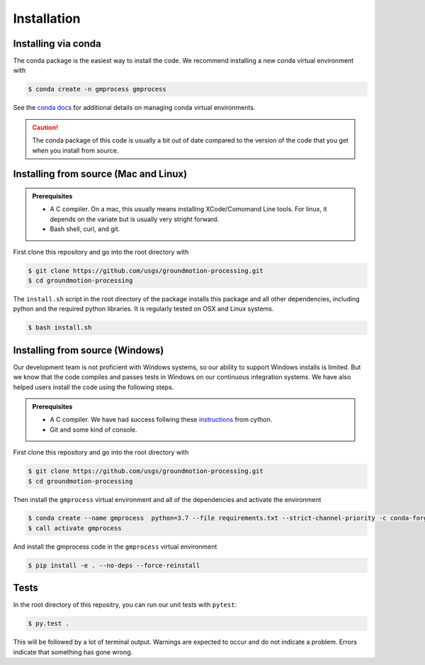 Installation
============

Installing via conda
--------------------

The conda package is the easiest way to install the code. We recommend 
installing 
a new conda virtual environment with

.. code-block:: console

   $ conda create -n gmprocess gmprocess

See the 
`conda docs <https://docs.conda.io/projects/conda/en/latest/user-guide/tasks/manage-environments.html>`_ 
for additional details on managing conda virtual environments.

.. caution::

   The conda package of this code is usually a bit out of date compared to the
   version of the code that you get when you install from source.


Installing from source (Mac and Linux)
--------------------------------------

.. admonition:: Prerequisites

   - A C compiler. On a mac, this usually means installing XCode/Comomand Line
     tools. For linux, it depends on the variate but is usually very stright
     forward.
   - Bash shell, curl, and git.

First clone this repository and go into the root directory with

.. code-block:: console

   $ git clone https://github.com/usgs/groundmotion-processing.git
   $ cd groundmotion-processing


The ``install.sh`` script in the root directory of the package installs this 
package and all other dependencies, including python and the required python 
libraries. It is regularly tested on OSX and Linux systems.

.. code-block:: console

   $ bash install.sh

Installing from source (Windows)
--------------------------------------

Our development team is not proficient with Windows systems, so our ability to 
support Windows installs is limited. But we know that the code compiles and 
passes tests in Windows on our continuous integration systems. We have also 
helped users install the code using the following steps.

.. admonition:: Prerequisites

   - A C compiler. We have had success follwing these 
     `instructions <https://github.com/cython/cython/wiki/CythonExtensionsOnWindows#using-windows-sdk-cc-compiler-works-for-all-python-versions>`_
     from cython.
   - Git and some kind of console.

First clone this repository and go into the root directory with

.. code-block:: console

   $ git clone https://github.com/usgs/groundmotion-processing.git
   $ cd groundmotion-processing

Then install the ``gmprocess`` virtual environment and all of the dependencies
and activate the environment

.. code-block:: console

   $ conda create --name gmprocess  python=3.7 --file requirements.txt --strict-channel-priority -c conda-forge -y -v
   $ call activate gmprocess

And install the gmprocess code in the ``gmprocess`` virtual environment

.. code-block:: console

   $ pip install -e . --no-deps --force-reinstall

Tests
-----

In the root directory of this repositry, you can run our unit tests with 
``pytest``:

.. code-block:: console

   $ py.test .


This will be followed by a lot of terminal output. Warnings are expected to 
occur and do not indicate a problem. Errors indicate that something has gone
wrong.

.. Indices and tables
.. ==================

.. * :ref:`genindex`
.. * :ref:`modindex`
.. * :ref:`search`
